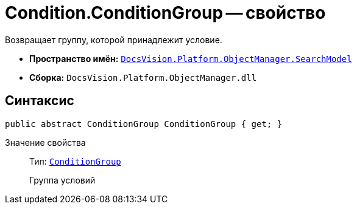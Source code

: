 = Condition.ConditionGroup -- свойство

Возвращает группу, которой принадлежит условие.

* *Пространство имён:* `xref:api/DocsVision/Platform/ObjectManager/SearchModel/SearchModel_NS.adoc[DocsVision.Platform.ObjectManager.SearchModel]`
* *Сборка:* `DocsVision.Platform.ObjectManager.dll`

== Синтаксис

[source,csharp]
----
public abstract ConditionGroup ConditionGroup { get; }
----

Значение свойства::
Тип: `xref:api/DocsVision/Platform/ObjectManager/SearchModel/ConditionGroup_CL.adoc[ConditionGroup]`
+
Группа условий

